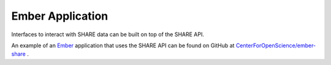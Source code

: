 Ember Application
=================

Interfaces to interact with SHARE data can be built on top of the SHARE API.

An example of an Ember_ application that uses the SHARE API can be found on GitHub at `CenterForOpenScience/ember-share`_ .

.. _CenterForOpenScience/ember-share: https://github.com/CenterForOpenScience/ember-share.git

.. _Ember: http://emberjs.com/about/
